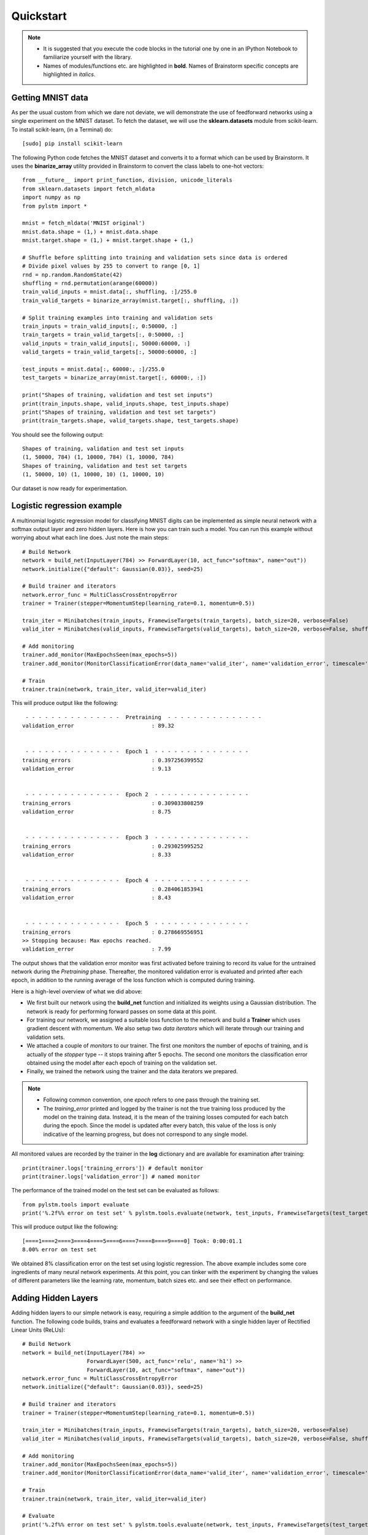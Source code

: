 .. _quickstart:

**********
Quickstart
**********

.. note::

    - It is suggested that you execute the code blocks in the tutorial one by one in an IPython Notebook to familiarize yourself with the library.
    - Names of modules/functions etc. are highlighted in **bold**. Names of Brainstorm specific concepts are highlighted in *italics*.

.. _getdata:

Getting MNIST data
==================
As per the usual custom from which we dare not deviate,
we will demonstrate the use of feedforward networks using a single experiment
on the MNIST dataset.
To fetch the dataset, we will use the **sklearn.datasets**
module from scikit-learn. To install
scikit-learn, (in a Terminal) do::

    [sudo] pip install scikit-learn

The following Python code fetches the MNIST dataset and converts it to a format which can be used
by Brainstorm. It uses the **binarize_array** utility provided in Brainstorm to convert the class
labels to one-hot vectors::

    from __future__ import print_function, division, unicode_literals
    from sklearn.datasets import fetch_mldata
    import numpy as np
    from pylstm import *

    mnist = fetch_mldata('MNIST original')
    mnist.data.shape = (1,) + mnist.data.shape
    mnist.target.shape = (1,) + mnist.target.shape + (1,)

    # Shuffle before splitting into training and validation sets since data is ordered
    # Divide pixel values by 255 to convert to range [0, 1]
    rnd = np.random.RandomState(42)
    shuffling = rnd.permutation(arange(60000))
    train_valid_inputs = mnist.data[:, shuffling, :]/255.0
    train_valid_targets = binarize_array(mnist.target[:, shuffling, :])

    # Split training examples into training and validation sets
    train_inputs = train_valid_inputs[:, 0:50000, :]
    train_targets = train_valid_targets[:, 0:50000, :]
    valid_inputs = train_valid_inputs[:, 50000:60000, :]
    valid_targets = train_valid_targets[:, 50000:60000, :]

    test_inputs = mnist.data[:, 60000:, :]/255.0
    test_targets = binarize_array(mnist.target[:, 60000:, :])

    print("Shapes of training, validation and test set inputs")
    print(train_inputs.shape, valid_inputs.shape, test_inputs.shape)
    print("Shapes of training, validation and test set targets")
    print(train_targets.shape, valid_targets.shape, test_targets.shape)

You should see the following output::

    Shapes of training, validation and test set inputs
    (1, 50000, 784) (1, 10000, 784) (1, 10000, 784)
    Shapes of training, validation and test set targets
    (1, 50000, 10) (1, 10000, 10) (1, 10000, 10)

Our dataset is now ready for experimentation.

.. _logistic:

Logistic regression example
===========================
A multinomial logistic regression model for classifying MNIST digits can be implemented as simple
neural network with a softmax output layer and zero hidden layers.
Here is how you can train such a model.
You can run this example without worrying about what each line does. Just note the main steps::


    # Build Network
    network = build_net(InputLayer(784) >> ForwardLayer(10, act_func="softmax", name="out"))
    network.initialize({"default": Gaussian(0.03)}, seed=25)

    # Build trainer and iterators
    network.error_func = MultiClassCrossEntropyError
    trainer = Trainer(stepper=MomentumStep(learning_rate=0.1, momentum=0.5))

    train_iter = Minibatches(train_inputs, FramewiseTargets(train_targets), batch_size=20, verbose=False)
    valid_iter = Minibatches(valid_inputs, FramewiseTargets(valid_targets), batch_size=20, verbose=False, shuffle=False)

    # Add monitoring
    trainer.add_monitor(MaxEpochsSeen(max_epochs=5))
    trainer.add_monitor(MonitorClassificationError(data_name='valid_iter', name='validation_error', timescale='epoch', interval=1))

    # Train
    trainer.train(network, train_iter, valid_iter=valid_iter)

This will produce output like the following::

     - - - - - - - - - - - - - - -  Pretraining  - - - - - - - - - - - - - - -
    validation_error                        : 89.32


     - - - - - - - - - - - - - - -  Epoch 1  - - - - - - - - - - - - - - -
    training_errors                         : 0.397256399552
    validation_error                        : 9.13


     - - - - - - - - - - - - - - -  Epoch 2  - - - - - - - - - - - - - - -
    training_errors                         : 0.309033808259
    validation_error                        : 8.75


     - - - - - - - - - - - - - - -  Epoch 3  - - - - - - - - - - - - - - -
    training_errors                         : 0.293025995252
    validation_error                        : 8.33


     - - - - - - - - - - - - - - -  Epoch 4  - - - - - - - - - - - - - - -
    training_errors                         : 0.284061853941
    validation_error                        : 8.43


     - - - - - - - - - - - - - - -  Epoch 5  - - - - - - - - - - - - - - -
    training_errors                         : 0.278669556951
    >> Stopping because: Max epochs reached.
    validation_error                        : 7.99

The output shows that the validation error monitor was first activated before training to record its
value for the untrained network during the *Pretraining* phase. Thereafter,
the monitored validation error is evaluated and printed after each epoch, in addition to
the running average of the loss function which is computed during training.

Here is a high-level overview of what we did above:

-
    We first built our network using the **build_net** function and initialized
    its weights using a Gaussian distribution. The network is ready for performing forward passes on
    some data at this point.
-
    For training our network, we assigned a suitable loss function to the network and build a **Trainer**
    which uses gradient descent with momentum. We also setup two *data iterators* which will iterate through our
    training and validation sets.
-
    We attached a couple of *monitors* to our trainer. The first one monitors the number of epochs of
    training, and is actually of the *stopper* type -- it stops training after 5 epochs. The second one monitors the
    classification error obtained using the model after each epoch of training on the validation set.
-
    Finally, we trained the network using the trainer and the data iterators we prepared.

.. note::
    -   Following common convention, one *epoch* refers to one pass through the training set.

    -   The *training_error* printed and logged by the trainer is not the true training loss produced by
        the model on the training data. Instead, it is the mean of the training losses
        computed for each batch during the epoch. Since the model is updated after every batch,
        this value of the loss is only indicative of the learning progress,
        but does not correspond to any single model.

All monitored values are recorded by the trainer in the **log** dictionary and are available
for examination after training::

    print(trainer.logs['training_errors']) # default monitor
    print(trainer.logs['validation_error']) # named monitor

The performance of the trained model on the test set can be evaluated as follows::

    from pylstm.tools import evaluate
    print('%.2f%% error on test set' % pylstm.tools.evaluate(network, test_inputs, FramewiseTargets(test_targets), ClassificationError))

This will produce output like the following::

    [====1====2====3====4====5====6====7====8====9====0] Took: 0:00:01.1
    8.00% error on test set

We obtained 8% classification error on the test set using logistic regression.
The above example includes some core ingredients of many neural network experiments.
At this point, you can tinker with the experiment by changing the values of different parameters
like the learning rate, momentum, batch sizes etc. and see their effect on performance.

.. _add_hidden:

Adding Hidden Layers
====================

Adding hidden layers to our simple network is easy, requiring a simple addition to the argument of the
**build_net** function. The following code builds, trains and evaluates a
feedforward network with a single hidden layer of Rectified Linear Units (ReLUs)::

    # Build Network
    network = build_net(InputLayer(784) >>
                        ForwardLayer(500, act_func='relu', name='h1') >>
                        ForwardLayer(10, act_func="softmax", name="out"))
    network.error_func = MultiClassCrossEntropyError
    network.initialize({"default": Gaussian(0.03)}, seed=25)

    # Build trainer and iterators
    trainer = Trainer(stepper=MomentumStep(learning_rate=0.1, momentum=0.5))

    train_iter = Minibatches(train_inputs, FramewiseTargets(train_targets), batch_size=20, verbose=False)
    valid_iter = Minibatches(valid_inputs, FramewiseTargets(valid_targets), batch_size=20, verbose=False, shuffle=False)

    # Add monitoring
    trainer.add_monitor(MaxEpochsSeen(max_epochs=5))
    trainer.add_monitor(MonitorClassificationError(data_name='valid_iter', name='validation_error', timescale='epoch', interval=1))

    # Train
    trainer.train(network, train_iter, valid_iter=valid_iter)

    # Evaluate
    print('%.2f%% error on test set' % pylstm.tools.evaluate(network, test_inputs, FramewiseTargets(test_targets), ClassificationError))

This produces the following output::

     - - - - - - - - - - - - - - -  Pretraining  - - - - - - - - - - - - - - -
    validation_error                        : 90.69


     - - - - - - - - - - - - - - -  Epoch 1  - - - - - - - - - - - - - - -
    training_errors                         : 0.288767719818
    validation_error                        : 4.52


     - - - - - - - - - - - - - - -  Epoch 2  - - - - - - - - - - - - - - -
    training_errors                         : 0.120742993624
    validation_error                        : 3.23


     - - - - - - - - - - - - - - -  Epoch 3  - - - - - - - - - - - - - - -
    training_errors                         : 0.0811216923832
    validation_error                        : 2.74


     - - - - - - - - - - - - - - -  Epoch 4  - - - - - - - - - - - - - - -
    training_errors                         : 0.0604931253936
    validation_error                        : 2.84


     - - - - - - - - - - - - - - -  Epoch 5  - - - - - - - - - - - - - - -
    training_errors                         : 0.0460170904523
    >> Stopping because: Max epochs reached.
    validation_error                        : 2.46
    [====1====2====3====4====5====6====7====8====9====0] Took: 0:00:06.7
    2.33% error on test set

This should familiarize you with the very basics of Brainstorm. You can now move on
to understanding the library features in detail.